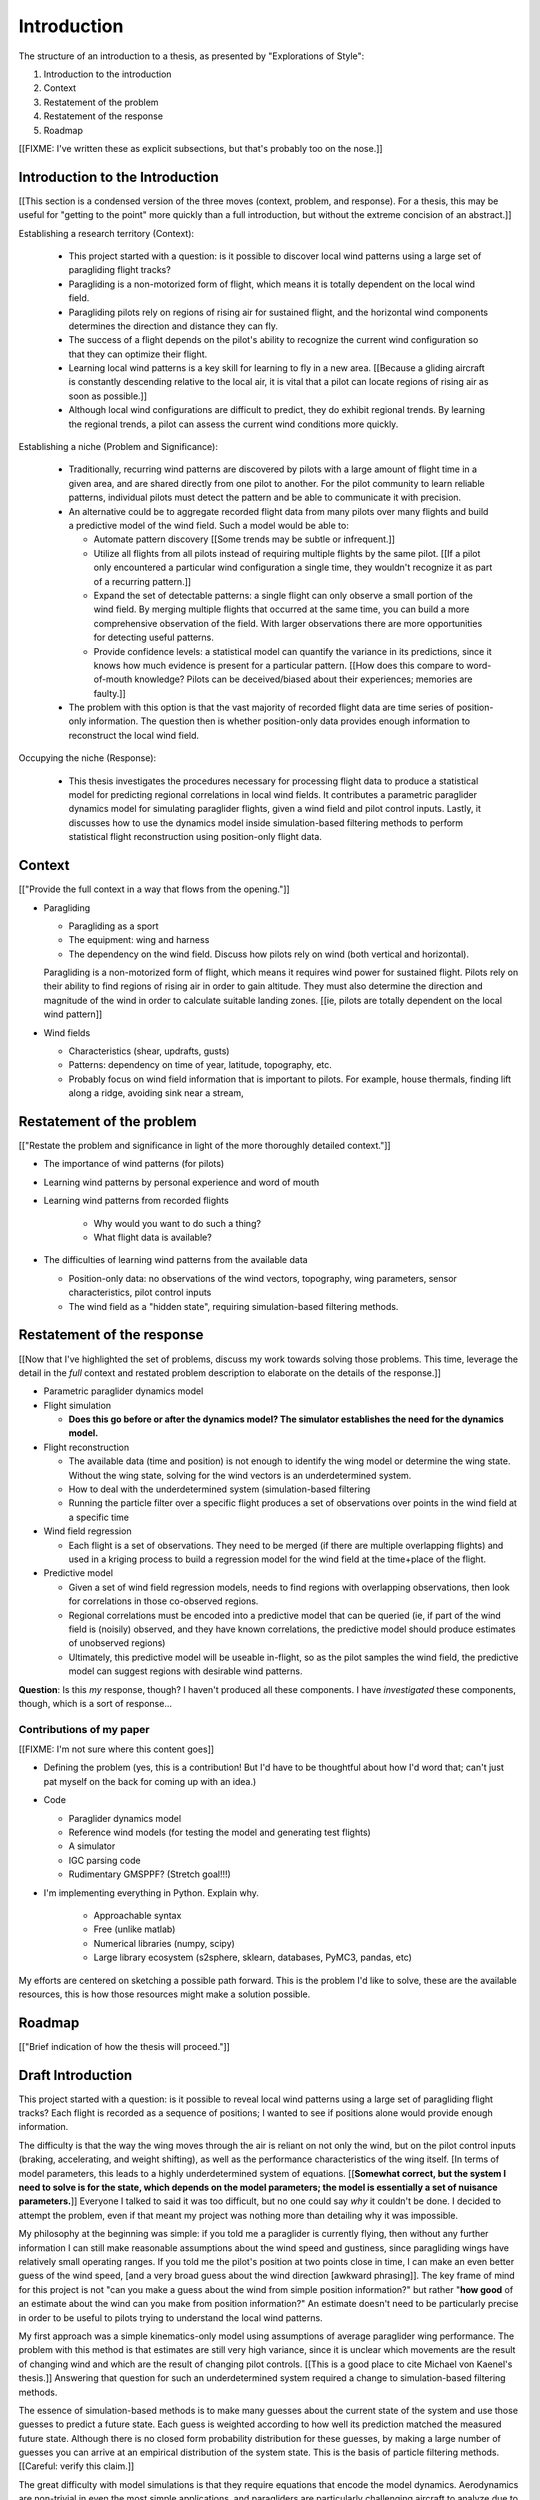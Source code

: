 ************
Introduction
************

The structure of an introduction to a thesis, as presented by "Explorations of
Style":

1. Introduction to the introduction
2. Context
3. Restatement of the problem
4. Restatement of the response
5. Roadmap


[[FIXME: I've written these as explicit subsections, but that's probably too
on the nose.]]


Introduction to the Introduction
================================

[[This section is a condensed version of the three moves (context, problem,
and response). For a thesis, this may be useful for "getting to the point"
more quickly than a full introduction, but without the extreme concision of an
abstract.]]


Establishing a research territory (Context):

   * This project started with a question: is it possible to discover local
     wind patterns using a large set of paragliding flight tracks?

   * Paragliding is a non-motorized form of flight, which means it is totally
     dependent on the local wind field.

   * Paragliding pilots rely on regions of rising air for sustained flight,
     and the horizontal wind components determines the direction and distance
     they can fly.

   * The success of a flight depends on the pilot's ability to recognize the
     current wind configuration so that they can optimize their flight.

   * Learning local wind patterns is a key skill for learning to fly in a new
     area. [[Because a gliding aircraft is constantly descending relative to
     the local air, it is vital that a pilot can locate regions of rising air
     as soon as possible.]]

   * Although local wind configurations are difficult to predict, they do
     exhibit regional trends. By learning the regional trends, a pilot can
     assess the current wind conditions more quickly.


Establishing a niche (Problem and Significance):

   * Traditionally, recurring wind patterns are discovered by pilots with
     a large amount of flight time in a given area, and are shared directly
     from one pilot to another. For the pilot community to learn reliable
     patterns, individual pilots must detect the pattern and be able to
     communicate it with precision.

   * An alternative could be to aggregate recorded flight data from many
     pilots over many flights and build a predictive model of the wind field.
     Such a model would be able to:

     * Automate pattern discovery [[Some trends may be subtle or infrequent.]]

     * Utilize all flights from all pilots instead of requiring multiple
       flights by the same pilot. [[If a pilot only encountered a particular
       wind configuration a single time, they wouldn't recognize it as part of
       a recurring pattern.]]

     * Expand the set of detectable patterns: a single flight can only
       observe a small portion of the wind field. By merging multiple flights
       that occurred at the same time, you can build a more comprehensive
       observation of the field. With larger observations there are more
       opportunities for detecting useful patterns.

     * Provide confidence levels: a statistical model can quantify the
       variance in its predictions, since it knows how much evidence is
       present for a particular pattern. [[How does this compare to
       word-of-mouth knowledge? Pilots can be deceived/biased about their
       experiences; memories are faulty.]]

   * The problem with this option is that the vast majority of recorded flight
     data are time series of position-only information. The question then is
     whether position-only data provides enough information to reconstruct the
     local wind field.


Occupying the niche (Response):

   * This thesis investigates the procedures necessary for processing flight
     data to produce a statistical model for predicting regional correlations
     in local wind fields. It contributes a parametric paraglider dynamics
     model for simulating paraglider flights, given a wind field and pilot
     control inputs. Lastly, it discusses how to use the dynamics model inside
     simulation-based filtering methods to perform statistical flight
     reconstruction using position-only flight data.


Context
=======

[["Provide the full context in a way that flows from the opening."]]


* Paragliding

  * Paragliding as a sport

  * The equipment: wing and harness

  * The dependency on the wind field. Discuss how pilots rely on wind (both
    vertical and horizontal).

  Paragliding is a non-motorized form of flight, which means it requires wind
  power for sustained flight. Pilots rely on their ability to find regions of
  rising air in order to gain altitude. They must also determine the
  direction and magnitude of the wind in order to calculate suitable landing
  zones. [[ie, pilots are totally dependent on the local wind pattern]]


* Wind fields

  * Characteristics (shear, updrafts, gusts)

  * Patterns: dependency on time of year, latitude, topography, etc.

  * Probably focus on wind field information that is important to pilots. For
    example, house thermals, finding lift along a ridge, avoiding sink near
    a stream, 


Restatement of the problem
==========================

[["Restate the problem and significance in light of the more thoroughly
detailed context."]]


* The importance of wind patterns (for pilots)

* Learning wind patterns by personal experience and word of mouth

* Learning wind patterns from recorded flights

   * Why would you want to do such a thing?

   * What flight data is available?

* The difficulties of learning wind patterns from the available data

  * Position-only data: no observations of the wind vectors, topography, wing
    parameters, sensor characteristics, pilot control inputs

  * The wind field as a "hidden state", requiring simulation-based filtering
    methods.


Restatement of the response
===========================

[[Now that I've highlighted the set of problems, discuss my work towards
solving those problems. This time, leverage the detail in the *full* context
and restated problem description to elaborate on the details of the
response.]]


* Parametric paraglider dynamics model

* Flight simulation

  * **Does this go before or after the dynamics model? The simulator
    establishes the need for the dynamics model.**

* Flight reconstruction

  * The available data (time and position) is not enough to identify the wing
    model or determine the wing state. Without the wing state, solving for the
    wind vectors is an underdetermined system.

  * How to deal with the underdetermined system (simulation-based filtering

  * Running the particle filter over a specific flight produces a set of
    observations over points in the wind field at a specific time

* Wind field regression

  * Each flight is a set of observations. They need to be merged (if there are
    multiple overlapping flights) and used in a kriging process to build
    a regression model for the wind field at the time+place of the flight.

* Predictive model

  * Given a set of wind field regression models, needs to find regions with
    overlapping observations, then look for correlations in those co-observed
    regions.

  * Regional correlations must be encoded into a predictive model that can be
    queried (ie, if part of the wind field is (noisily) observed, and they
    have known correlations, the predictive model should produce estimates of
    unobserved regions)

  * Ultimately, this predictive model will be useable in-flight, so as the
    pilot samples the wind field, the predictive model can suggest regions
    with desirable wind patterns.


**Question**: Is this *my* response, though? I haven't produced all these
components. I have *investigated* these components, though, which is a sort of
response...


Contributions of my paper
-------------------------

[[FIXME: I'm not sure where this content goes]]


* Defining the problem (yes, this is a contribution! But I'd have to be
  thoughtful about how I'd word that; can't just pat myself on the back for
  coming up with an idea.)

* Code

  * Paraglider dynamics model

  * Reference wind models (for testing the model and generating test flights)

  * A simulator

  * IGC parsing code

  * Rudimentary GMSPPF?  (Stretch goal!!!)


* I'm implementing everything in Python. Explain why.

   * Approachable syntax

   * Free (unlike matlab)

   * Numerical libraries (numpy, scipy)

   * Large library ecosystem (s2sphere, sklearn, databases, PyMC3, pandas, etc)


My efforts are centered on sketching a possible path forward. This is the
problem I'd like to solve, these are the available resources, this is how
those resources might make a solution possible.


Roadmap
=======

[["Brief indication of how the thesis will proceed."]]




Draft Introduction
==================

This project started with a question: is it possible to reveal local wind
patterns using a large set of paragliding flight tracks? Each flight is
recorded as a sequence of positions; I wanted to see if positions alone would
provide enough information.

The difficulty is that the way the wing moves through the air is reliant
on not only the wind, but on the pilot control inputs (braking, accelerating,
and weight shifting), as well as the performance characteristics of the wing
itself. [In terms of model parameters, this leads to a highly underdetermined
system of equations. [[**Somewhat correct, but the system I need to solve is
for the state, which depends on the model parameters; the model is essentially
a set of nuisance parameters.**]] Everyone I talked to said it was too
difficult, but no one could say *why* it couldn't be done. I decided to
attempt the problem, even if that meant my project was nothing more than
detailing why it was impossible.

My philosophy at the beginning was simple: if you told me a paraglider is
currently flying, then without any further information I can still make
reasonable assumptions about the wind speed and gustiness, since paragliding
wings have relatively small operating ranges. If you told me the pilot's
position at two points close in time, I can make an even better guess of the
wind speed, [and a very broad guess about the wind direction [awkward
phrasing]]. The key frame of mind for this project is not "can you make
a guess about the wind from simple position information?" but rather "**how
good** of an estimate about the wind can you make from position information?"
An estimate doesn't need to be particularly precise in order to be useful to
pilots trying to understand the local wind patterns.

My first approach was a simple kinematics-only model using assumptions of
average paraglider wing performance. The problem with this method is that
estimates are still very high variance, since it is unclear which movements
are the result of changing wind and which are the result of changing pilot
controls. [[This is a good place to cite Michael von Kaenel's thesis.]]
Answering that question for such an underdetermined system required a change
to simulation-based filtering methods.

The essence of simulation-based methods is to make many guesses about the
current state of the system and use those guesses to predict a future state.
Each guess is weighted according to how well its prediction matched the
measured future state. Although there is no closed form probability
distribution for these guesses, by making a large number of guesses you can
arrive at an empirical distribution of the system state. This is the basis of
particle filtering methods. [[Careful: verify this claim.]]

The great difficulty with model simulations is that they require equations
that encode the model dynamics. Aerodynamics are non-trivial in even the most
simple applications, and paragliders are particularly challenging aircraft to
analyze due to their curvature and flexibility. In addition to the
aerodynamics, the paraglider models themselves are uncertain, since the wing
specifications are generally unknown for any given recorded flight; instead of
a single, exactly-defined model, you need a parametric model that can be
configured to match the unknown wing. Because the wing configuration is
unknown, this estimation problem must be applied to not only the system state,
but to the model parameters as well (also known as a *dual estimation
problem*).

Given a parametric paraglider model and a method for evaluating the
aerodynamic forces that arise from a given set of wind conditions and control
inputs, you can design a set of state dynamics equations for the total system.
Those state dynamics are the basis of generating predictions as part of the
particle filter time update step.

The great issue then becomes the number of proposals necessary to get a good
empirical estimate of the true state probability distribution; in general, the
number of proposals depends on the number of state variables, which means
a large number are required for estimating all of the model, wind, and control
input states. Because the paraglider model dynamics are computationally
expensive, it is prohibitively expensive to generate individual predictions
for a large number of proposals. For this reason a naive particle filter
design is infeasible; more sophisticated particle methods are required.

In this particular case it is helpful to realize that although the
aerodynamics are expensive to compute, evaluating the likelihood of each
prediction is cheap, since it is a simple distance calculation (the predicted
position versus the measured position). The Gaussian mixture sigma-point
particle filter (GMSPPF) utilizes this realization by replacing entire groups
of particles that are nearby in the state space with a mixture of Gaussians;
instead of propagating individual particles through the expensive dynamics,
you propagate entire regions of the state space by propagating each mixture
component using an unscented Kalman filter, then regenerate particles and
their weights using the inexpensive likelihood. This method can reduce the
number of expensive dynamics evaluations by several orders of magnitude.

The final requirement for flight reconstruction is obtaining usable flight
data by parsing and sanitizing IGC files. Parsing is straightforward, since
the data follows a well-defined format. Sanitizing the data is more difficult:
erratic timestamps, pressure altitude biases, and unknown sensor
characteristics all present their own sets of concerns. Due to time
constraints, data parsing and sanitization will not be handled in this thesis.



So, given the wisdom of hindsight, what is the progression for solving this
problem?

1. Define a parametric paraglider model

2. Implement paraglider dynamics

#. Create test environments (wind conditions and control inputs)

#. Implement a paragliding flight simulator

#. Generate test flights using a known paraglider parameters

#. Define system-wide state transition equations for the GMSPPF

   These equations say how each state component is changing in time. The
   paraglider model uses the aerodynamics *given* the wind and control
   inputs. The wind and control inputs fluctuate relatively slowly, so
   first-order Markov processes is probably fine (white noise is too high
   frequency).
   
#. Implement a UKF+GMSPPF framework

#. Use the GMSPPF to produce trajectory distributions for each of the test
   flights using the *known* paraglider model parameters

#. Expand the method to deal with *unknown* paraglider model parameters by
   embedding the GMSPFF (which use proposed model parameters) into a particle
   Metropolis-Hastings method (which proposes the model parameters)
